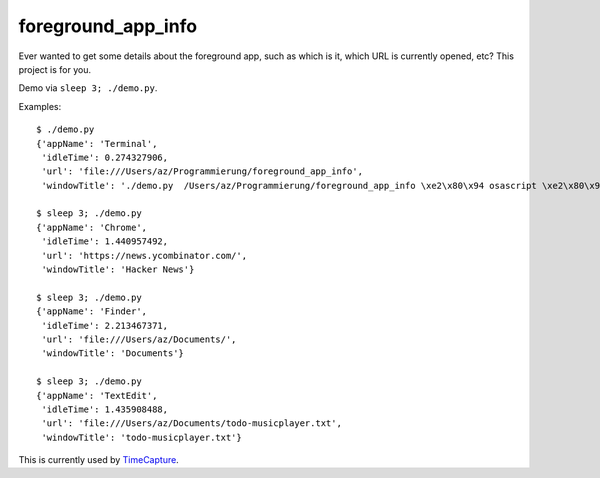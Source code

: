 ===================
foreground_app_info
===================

Ever wanted to get some details about the foreground app,
such as which is it, which URL is currently opened, etc?
This project is for you.

Demo via ``sleep 3; ./demo.py``.

Examples::

    $ ./demo.py
    {'appName': 'Terminal',
     'idleTime': 0.274327906,
     'url': 'file:///Users/az/Programmierung/foreground_app_info',
     'windowTitle': './demo.py  /Users/az/Programmierung/foreground_app_info \xe2\x80\x94 osascript \xe2\x80\x94 80\xc3\x9724'}
    
    $ sleep 3; ./demo.py
    {'appName': 'Chrome',
     'idleTime': 1.440957492,
     'url': 'https://news.ycombinator.com/',
     'windowTitle': 'Hacker News'}
    
    $ sleep 3; ./demo.py
    {'appName': 'Finder',
     'idleTime': 2.213467371,
     'url': 'file:///Users/az/Documents/',
     'windowTitle': 'Documents'}
    
    $ sleep 3; ./demo.py
    {'appName': 'TextEdit',
     'idleTime': 1.435908488,
     'url': 'file:///Users/az/Documents/todo-musicplayer.txt',
     'windowTitle': 'todo-musicplayer.txt'}
    
This is currently used by `TimeCapture <https://github.com/albertz/timecapture>`_.
